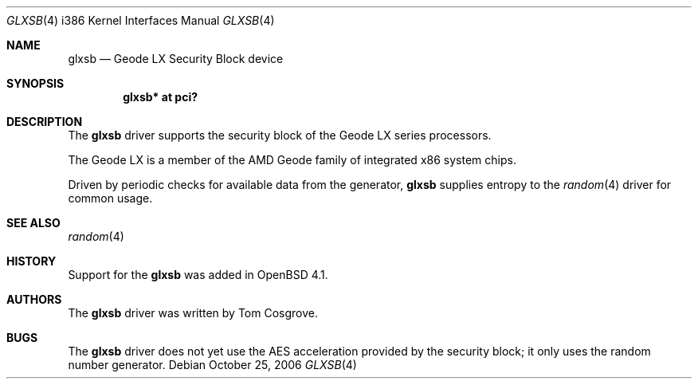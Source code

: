 .\"	$OpenBSD$
.\"
.\"Copyright (c) 2006 Tom Cosgrove <tom@openbsd.org>
.\"
.\"Permission to use, copy, modify, and distribute this software for any
.\"purpose with or without fee is hereby granted, provided that the above
.\"copyright notice and this permission notice appear in all copies.
.\"
.\"THE SOFTWARE IS PROVIDED "AS IS" AND THE AUTHOR DISCLAIMS ALL WARRANTIES
.\"WITH REGARD TO THIS SOFTWARE INCLUDING ALL IMPLIED WARRANTIES OF
.\"MERCHANTABILITY AND FITNESS. IN NO EVENT SHALL THE AUTHOR BE LIABLE FOR
.\"ANY SPECIAL, DIRECT, INDIRECT, OR CONSEQUENTIAL DAMAGES OR ANY DAMAGES
.\"WHATSOEVER RESULTING FROM LOSS OF USE, DATA OR PROFITS, WHETHER IN AN
.\"ACTION OF CONTRACT, NEGLIGENCE OR OTHER TORTIOUS ACTION, ARISING OUT OF
.\"OR IN CONNECTION WITH THE USE OR PERFORMANCE OF THIS SOFTWARE.
.\"
.\"
.Dd October 25, 2006
.Dt GLXSB 4 i386
.Os
.Sh NAME
.Nm glxsb
.Nd Geode LX Security Block device
.Sh SYNOPSIS
.Cd "glxsb* at pci?"
.Sh DESCRIPTION
The
.Nm
driver supports the security block of the Geode LX series processors.
.Pp
The Geode LX is a member of the AMD Geode family
of integrated x86 system chips.
.Pp
Driven by periodic checks for available data from the generator,
.Nm
supplies entropy to the
.Xr random 4
driver for common usage.
.Sh SEE ALSO
.Xr random 4
.Sh HISTORY
Support for the
.Nm
was added in
.Ox 4.1 .
.Sh AUTHORS
The
.Nm
driver was written by
.An Tom Cosgrove .
.Sh BUGS
The
.Nm
driver does not yet use the AES acceleration provided by the security block;
it only uses the random number generator.
